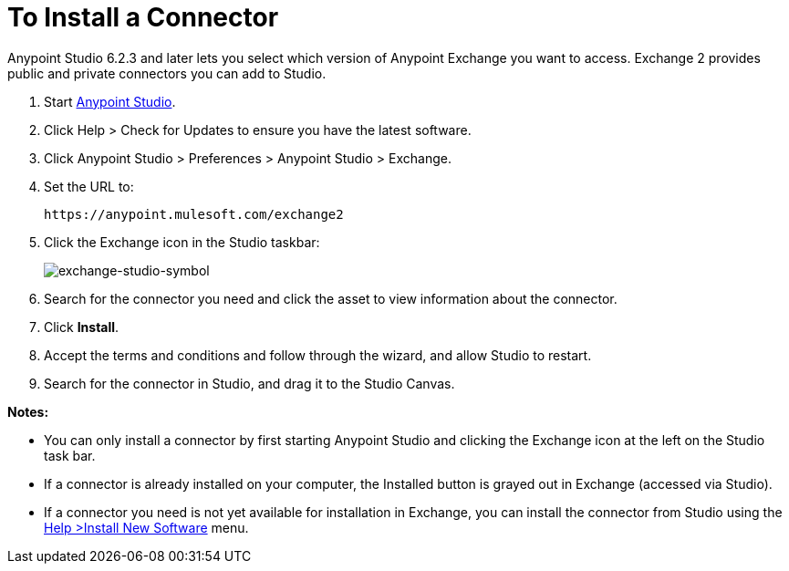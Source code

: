 = To Install a Connector
:keywords: install connector, connector, install, studio, exchange

Anypoint Studio 6.2.3 and later lets you select which version of Anypoint Exchange
you want to access. Exchange 2 provides public and private connectors you can 
add to Studio.

. Start link:https://mulesoft.com/platform/studio[Anypoint Studio].
. Click Help > Check for Updates to ensure you have the latest software.
. Click Anypoint Studio > Preferences > Anypoint Studio > Exchange.
. Set the URL to:
+
[source]
https://anypoint.mulesoft.com/exchange2
+
. Click the Exchange icon in the Studio taskbar:
+
image:exchange-studio-symbol.png[exchange-studio-symbol]
+
. Search for the connector you need and click the asset to view information about the connector.
. Click *Install*.
. Accept the terms and conditions and follow through the wizard, and allow Studio to restart.
. Search for the connector in Studio, and drag it to the Studio Canvas.

*Notes:*

* You can only install a connector by first starting Anypoint Studio and clicking the Exchange icon at the left on the Studio task bar. 

* If a connector is already installed on your computer, the Installed button is grayed out in Exchange (accessed via Studio).

* If a connector you need is not yet available for installation in Exchange, you can install the connector from Studio using the link:/mule-user-guide/v/3.8/installing-connectors[Help >Install New Software] menu.